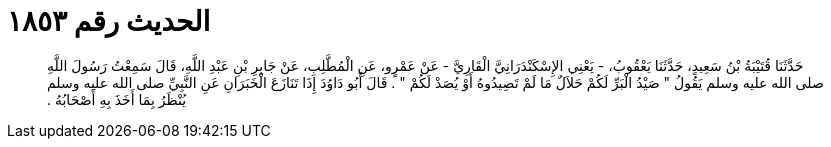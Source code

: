 
= الحديث رقم ١٨٥٣

[quote.hadith]
حَدَّثَنَا قُتَيْبَةُ بْنُ سَعِيدٍ، حَدَّثَنَا يَعْقُوبُ، - يَعْنِي الإِسْكَنْدَرَانِيَّ الْقَارِيَّ - عَنْ عَمْرٍو، عَنِ الْمُطَّلِبِ، عَنْ جَابِرِ بْنِ عَبْدِ اللَّهِ، قَالَ سَمِعْتُ رَسُولَ اللَّهِ صلى الله عليه وسلم يَقُولُ ‏"‏ صَيْدُ الْبَرِّ لَكُمْ حَلاَلٌ مَا لَمْ تَصِيدُوهُ أَوْ يُصَدْ لَكُمْ ‏"‏ ‏.‏ قَالَ أَبُو دَاوُدَ إِذَا تَنَازَعَ الْخَبَرَانِ عَنِ النَّبِيِّ صلى الله عليه وسلم يُنْظَرُ بِمَا أَخَذَ بِهِ أَصْحَابُهُ ‏.‏